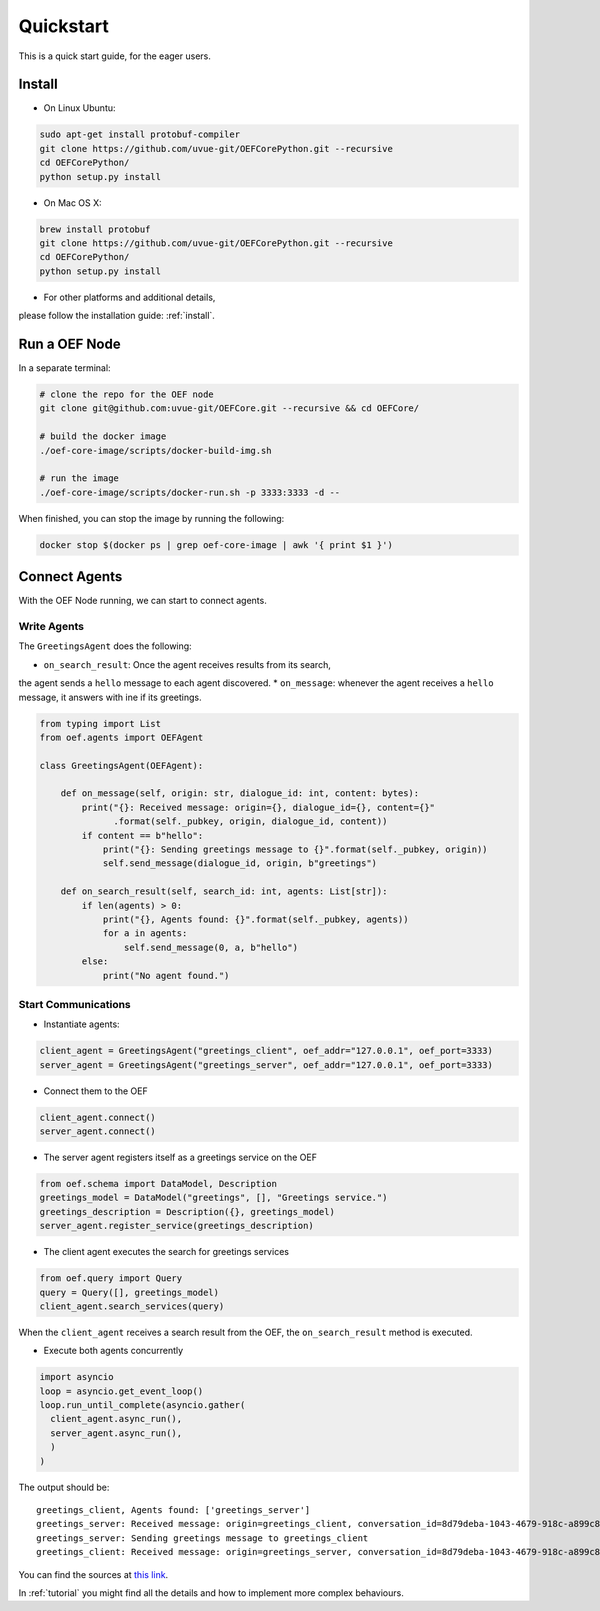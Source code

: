 .. _quickstart:

Quickstart
==========

This is a quick start guide, for the eager users.

Install
-------

* On Linux Ubuntu:

.. code-block:: bash

  sudo apt-get install protobuf-compiler
  git clone https://github.com/uvue-git/OEFCorePython.git --recursive
  cd OEFCorePython/
  python setup.py install


* On Mac OS X:

.. code-block:: bash

  brew install protobuf
  git clone https://github.com/uvue-git/OEFCorePython.git --recursive
  cd OEFCorePython/
  python setup.py install


* For other platforms and additional details,
please follow the installation guide: :ref:`install`.


Run a OEF Node
--------------

In a separate terminal:

.. code-block:: bash

  # clone the repo for the OEF node
  git clone git@github.com:uvue-git/OEFCore.git --recursive && cd OEFCore/

  # build the docker image
  ./oef-core-image/scripts/docker-build-img.sh

  # run the image
  ./oef-core-image/scripts/docker-run.sh -p 3333:3333 -d --

When finished, you can stop the image by running the following:

.. code-block:: bash

  docker stop $(docker ps | grep oef-core-image | awk '{ print $1 }')

Connect Agents
--------------

With the OEF Node running, we can start to connect agents.


Write Agents
~~~~~~~~~~~~

The ``GreetingsAgent`` does the following:

* ``on_search_result``: Once the agent receives results from its search,
the agent sends a ``hello`` message to each agent discovered.
* ``on_message``: whenever the agent receives a ``hello`` message,
it answers with ine if its greetings.


.. code-block:: python

    from typing import List
    from oef.agents import OEFAgent

    class GreetingsAgent(OEFAgent):

        def on_message(self, origin: str, dialogue_id: int, content: bytes):
            print("{}: Received message: origin={}, dialogue_id={}, content={}"
                  .format(self._pubkey, origin, dialogue_id, content))
            if content == b"hello":
                print("{}: Sending greetings message to {}".format(self._pubkey, origin))
                self.send_message(dialogue_id, origin, b"greetings")

        def on_search_result(self, search_id: int, agents: List[str]):
            if len(agents) > 0:
                print("{}, Agents found: {}".format(self._pubkey, agents))
                for a in agents:
                    self.send_message(0, a, b"hello")
            else:
                print("No agent found.")



Start Communications
~~~~~~~~~~~~~~~~~~~~

* Instantiate agents:

.. code-block:: python

  client_agent = GreetingsAgent("greetings_client", oef_addr="127.0.0.1", oef_port=3333)
  server_agent = GreetingsAgent("greetings_server", oef_addr="127.0.0.1", oef_port=3333)

* Connect them to the OEF

.. code-block:: python

  client_agent.connect()
  server_agent.connect()

* The server agent registers itself as a greetings service on the OEF

.. code-block:: python

  from oef.schema import DataModel, Description
  greetings_model = DataModel("greetings", [], "Greetings service.")
  greetings_description = Description({}, greetings_model)
  server_agent.register_service(greetings_description)

* The client agent executes the search for greetings services

.. code-block:: python

  from oef.query import Query
  query = Query([], greetings_model)
  client_agent.search_services(query)


When the ``client_agent`` receives a search result from the OEF, the ``on_search_result`` method is executed.

* Execute both agents concurrently

.. code-block:: python

  import asyncio
  loop = asyncio.get_event_loop()
  loop.run_until_complete(asyncio.gather(
    client_agent.async_run(),
    server_agent.async_run(),
    )
  )

The output should be:

::

  greetings_client, Agents found: ['greetings_server']
  greetings_server: Received message: origin=greetings_client, conversation_id=8d79deba-1043-4679-918c-a899c863ac49, content=b'hello'
  greetings_server: Sending greetings message to greetings_client
  greetings_client: Received message: origin=greetings_server, conversation_id=8d79deba-1043-4679-918c-a899c863ac49, content=b'greetings'


You can find the sources at `this link <https://github.com/uvue-git/OEFCorePython/tree/develop/examples/greetings/greetings_example.py>`_.

In :ref:`tutorial` you might find all the details and how to implement more complex behaviours.
